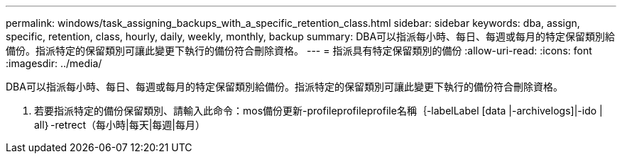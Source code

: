 ---
permalink: windows/task_assigning_backups_with_a_specific_retention_class.html 
sidebar: sidebar 
keywords: dba, assign, specific, retention, class, hourly, daily, weekly, monthly, backup 
summary: DBA可以指派每小時、每日、每週或每月的特定保留類別給備份。指派特定的保留類別可讓此變更下執行的備份符合刪除資格。 
---
= 指派具有特定保留類別的備份
:allow-uri-read: 
:icons: font
:imagesdir: ../media/


[role="lead"]
DBA可以指派每小時、每日、每週或每月的特定保留類別給備份。指派特定的保留類別可讓此變更下執行的備份符合刪除資格。

. 若要指派特定的備份保留類別、請輸入此命令：mos備份更新-profileprofileprofile名稱｛-labelLabel [data |-archivelogs]|-ido | all｝-retrect（每小時|每天|每週|每月）

